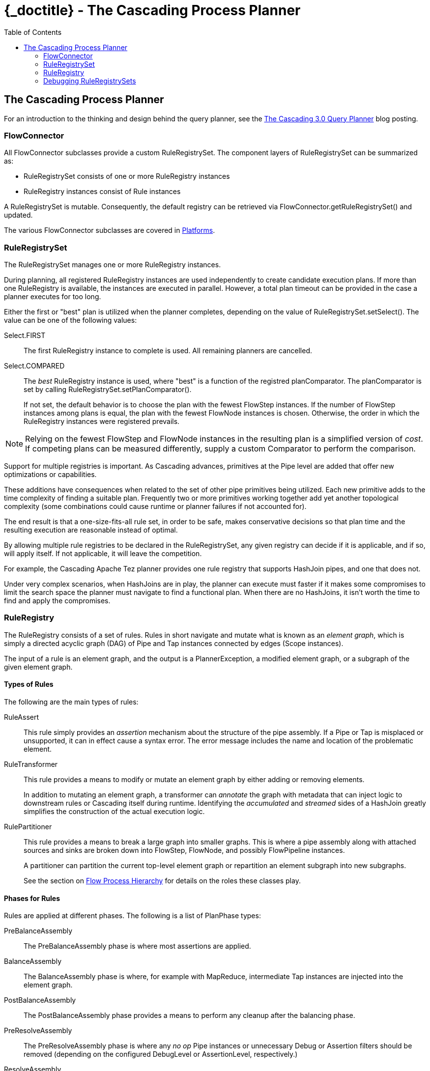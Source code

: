 :toc2:
:doctitle: {_doctitle} - The Cascading Process Planner

[[process-planner]]
== The Cascading Process Planner

For an introduction to the thinking and design behind the query planner, see the
http://cascading.org/2014/09/18/the-cascading-3-0-query-planner/[The Cascading
3.0 Query Planner] blog posting.

=== FlowConnector

All [classname]+FlowConnector+ subclasses provide a custom
[classname]+RuleRegistrySet+. The component layers  of
[classname]+RuleRegistrySet+ can be summarized as:

* [classname]+RuleRegistrySet+ consists of one or more [classname]+RuleRegistry+
instances
* [classname]+RuleRegistry+ instances consist of [classname]+Rule+ instances

A [classname]+RuleRegistrySet+ is mutable. Consequently, the default registry
can be retrieved via [methodname]+FlowConnector.getRuleRegistrySet()+ and
updated.

The various [classname]+FlowConnector+ subclasses are covered in
<<ch03-basic-concepts.adoc#platforms,Platforms>>.

=== RuleRegistrySet

The [classname]+RuleRegistrySet+ manages one or more [classname]+RuleRegistry+
instances.

During planning, all registered [classname]+RuleRegistry+ instances are used
independently to create candidate execution plans. If more than one
[classname]+RuleRegistry+ is available,
the instances are executed in parallel. However, a total plan timeout can be
provided in the case a planner executes for too long.

Either the first or "best" plan is utilized when the planner completes,
depending on the value of [methodname]+RuleRegistrySet.setSelect()+. The value
can be one of the following values:

[classname]+Select.FIRST+::

The first [classname]+RuleRegistry+ instance to complete is used. All remaining
planners are cancelled.

[classname]+Select.COMPARED+::

The _best_ [classname]+RuleRegistry+ instance is used, where "best" is a
function of the registred [code]+planComparator+. The [code]+planComparator+ is
set by calling [methodname]+RuleRegistrySet.setPlanComparator()+.

+

If not set, the default behavior is to choose the plan with the fewest
[classname]+FlowStep+ instances. If the number of [classname]+FlowStep+
instances among plans is equal, the plan with the fewest [classname]+FlowNode+
instances is chosen. Otherwise, the order in which the [classname]+RuleRegistry+
instances were registered prevails.

NOTE: Relying on the fewest [classname]+FlowStep+ and [classname]+FlowNode+
instances in the resulting plan is a simplified version of _cost_. If competing
plans can be measured differently, supply a custom [classname]+Comparator+ to
perform the comparison.

Support for multiple registries is important. As Cascading advances, primitives
at the [classname]+Pipe+ level are added that offer new optimizations or
capabilities.

These additions have consequences when related to the set of other pipe
primitives being utilized. Each new primitive adds to the time complexity of
finding a suitable plan. Frequently two or more primitives working together add
yet another topological complexity (some combinations could cause runtime or
planner failures if not accounted for).

The end result is that a one-size-fits-all rule set, in order to be safe, makes
conservative decisions so that plan time and the resulting execution are
reasonable instead of optimal.

By allowing multiple rule registries to be declared in the
[classname]+RuleRegistrySet+, any given registry can decide if it is applicable,
and if so, will apply itself. If not applicable, it will leave the competition.

For example, the Cascading Apache Tez planner provides one rule registry that
supports [classname]+HashJoin+ pipes, and one that does not.

Under very complex scenarios, when HashJoins are in play, the planner can
execute must faster if it makes some compromises to limit the search space the
planner must navigate to find a functional plan. When there are no HashJoins, it
isn't worth the time to find and apply the compromises.

=== RuleRegistry

The [classname]+RuleRegistry+ consists of a set of rules. Rules in short
navigate and mutate what is known as an _element graph_, which is simply a
directed acyclic graph (DAG) of [classname]+Pipe+ and [classname]+Tap+ instances
connected by edges ([classname]+Scope+ instances).

The input of a rule is an element graph, and the output is a
[classname]+PlannerException+, a modified element graph, or a subgraph of the
given element graph.

==== Types of Rules

The following are the main types of rules:

[classname]+RuleAssert+::

This rule simply provides an _assertion_ mechanism about the structure of the
pipe assembly. If a [classname]+Pipe+ or [classname]+Tap+ is misplaced or
unsupported, it can in effect cause a syntax error. The error message includes
the name and location of the problematic element.

[classname]+RuleTransformer+::

This rule provides a means to modify or mutate an element graph by either adding
or removing elements.

+

In addition to mutating an element graph, a transformer can _annotate_ the graph
with metadata that can inject logic to downstream rules or Cascading itself
during runtime. Identifying the _accumulated_ and _streamed_ sides of a
[classname]+HashJoin+ greatly simplifies the construction of the actual
execution logic.

[classname]+RulePartitioner+::

This rule provides a means to break a large graph into smaller graphs. This is
where a pipe assembly along with attached sources and sinks are broken down into
[classname]+FlowStep+, [classname]+FlowNode+, and possibly
[classname]+FlowPipeline+ instances.

+

A partitioner can partition the current top-level element graph or repartition
an element subgraph into new subgraphs.

+

See the section on <<ch06-flows.adoc#process-levels,Flow Process Hierarchy>>
for details on the roles these classes play.

==== Phases for Rules

Rules are applied at different phases. The following is a list of
[classname]+PlanPhase+ types:

[classname]+PreBalanceAssembly+::

The PreBalanceAssembly phase is where most assertions are applied.

[classname]+BalanceAssembly+::

The BalanceAssembly phase is where, for example with MapReduce, intermediate
[classname]+Tap+ instances are injected into the element graph.

[classname]+PostBalanceAssembly+::

The PostBalanceAssembly phase provides a means to perform any cleanup after the
balancing phase.

[classname]+PreResolveAssembly+::

The PreResolveAssembly phase is where any _no op_ [classname]+Pipe+ instances
or unnecessary [classname]+Debug+ or [classname]+Assertion+ filters should be
removed (depending on the configured [classname]+DebugLevel+ or
[classname]+AssertionLevel+, respectively.)

[classname]+ResolveAssembly+::

The ResolveAssembly is where Cascading performs all field resolution by
inspecting the source and sink Taps and any Operations that produce or require
fields. The general purpose of this phase is to ensure that all field-level
dependencies are satisfied.

+

No rules are applied in this phase.

[classname]+PostResolveAssembly+::

The PostResolveAssembly phase is where any logical optimizations could be
applied based on now fully resolved field names in the element graph prior to
any subgraph partitioning.

[classname]+PartitionSteps+::

The PartitionSteps phase is where the element graphs that represent the work
that would be contained in individual [classname]+FlowStep+ instances are found.

+

All MapReduce jobs are separated into individual element subgraphs, each bounded
by source and sink Taps, or intermediate, temporary source and sink Taps.

[classname]+PostSteps+::

The PostSteps phase provides a means to clean up post-step partitioning.

[classname]+PartitionNodes+::

The PartitionNodes phase is where the element graphs that represent the work
that would be contained in individual [classname]+FlowNode+ instances are found.

[classname]+PostNodes+::

The PostNodes phase provides a means to clean up post-node partitioning.
Frequently malformed remainder subgraphs can result in rules that were already
applied. This phase is the best opportunity to remove these graphs.

[classname]+PartitionPipelines+::

The PartitionPipelines phase is where the element graphs that represent the work
that would be contained in individual [classname]+FlowPipeline+ instances are
found.

+

In the case of MapReduce, a _mapper function_ can have multiple discrete input
paths that correspond to different computation paths. Consider joining two
files: one pipeline to process the left side and another to process the right
side. The side to process within the [classname]+FlowNode+ is determined at
runtime when the child mapper JVM is instantiated and handed an _input split_, a
portion of one of the input files, which in turn corresponds to one of the
pipelines.

[classname]+PostPipelines+::

The PostPipelines phase provides a means to clean up post-pipeline partitioning.
Frequently malformed remainder subgraphs can result in rules that were applied.
This phase is the best opportunity to remove these graphs.

=== Debugging RuleRegistrySets

You can debug planner rules by enabling the various trace mechanisms
outlined in the section on
<<ch18-best-practices.adoc#debugging-planner,Debugging Planner Failures>>.
